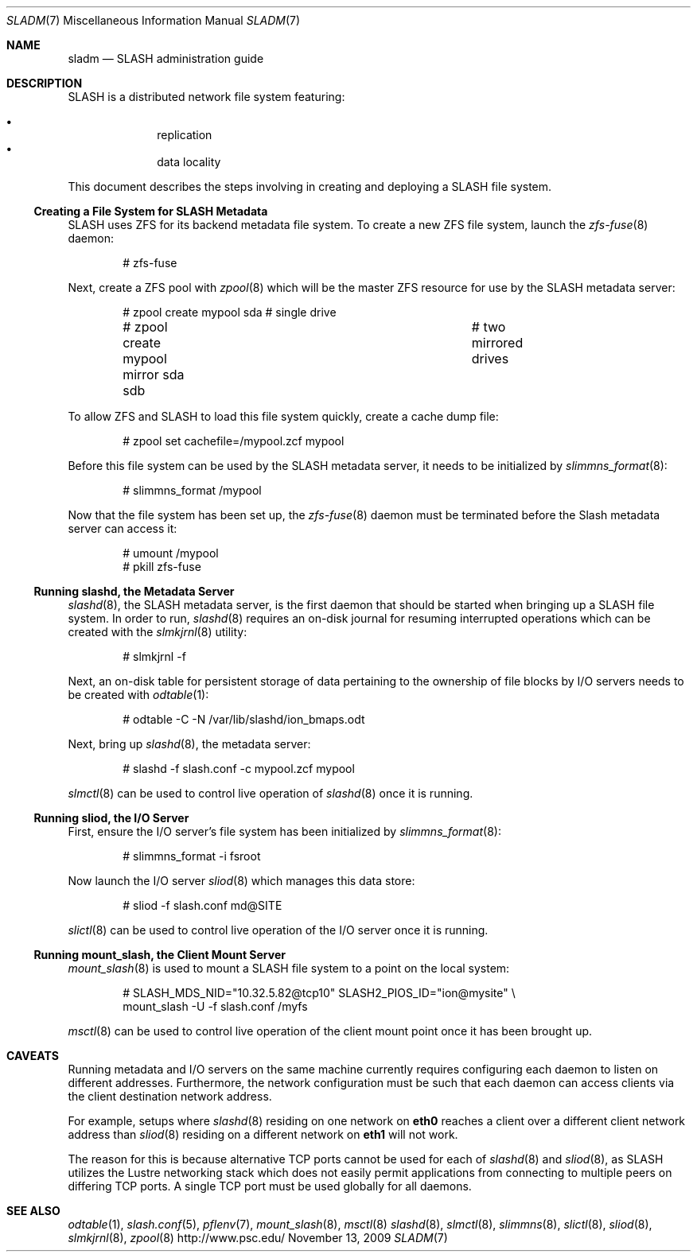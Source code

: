 .\" $Id$
.Dd November 13, 2009
.Dt SLADM 7
.ds volume PSC \- SLASH Administrator's Manual
.Os http://www.psc.edu/
.Sh NAME
.Nm sladm
.Nd
.Tn SLASH
administration guide
.Sh DESCRIPTION
.Tn SLASH
is a distributed network file system featuring:
.Pp
.Bl -bullet -compact -offset indent
.It
replication
.It
data locality
.El
.Pp
This document describes the steps involving in creating and deploying a
.Tn SLASH
file system.
.Ss Creating a File System for SLASH Metadata
.Tn SLASH
uses
.Tn ZFS
for its backend metadata file system.
To create a new
.Tn ZFS
file system, launch the
.Xr zfs-fuse 8
daemon:
.Bd -literal -offset indent
# zfs-fuse
.Pp
.Ed
Next, create a
.Tn ZFS
pool with
.Xr zpool 8
which will be the master
.Tn ZFS
resource for use by the
.Tn SLASH
metadata server:
.Bd -literal -offset indent
# zpool create mypool sda		# single drive
# zpool create mypool mirror sda sdb	# two mirrored drives
.Ed
.Pp
To allow
.Tn ZFS
and
.Tn SLASH
to load this file system quickly, create a
cache dump file:
.Bd -literal -offset indent
# zpool set cachefile=/mypool.zcf mypool
.Ed
.Pp
Before this file system can be used by the
.Tn SLASH
metadata server, it needs to be initialized by
.Xr slimmns_format 8 :
.Bd -literal -offset indent
# slimmns_format /mypool
.Ed
.Pp
Now that the file system has been set up, the
.Xr zfs-fuse 8
daemon must be terminated before the
.Tn Slash
metadata server can access it:
.Bd -literal -offset indent
# umount /mypool
# pkill zfs-fuse
.Ed
.Ss Running Cm slashd Ns Ss ,\& the Metadata Server
.Xr slashd 8 ,
the
.Tn SLASH
metadata server, is the first daemon that should be started
when bringing up a
.Tn SLASH
file system.
In order to run,
.Xr slashd 8
requires an on-disk journal for resuming interrupted operations which
can be created with the
.Xr slmkjrnl 8
utility:
.Bd -literal -offset indent
# slmkjrnl -f
.Ed
.Pp
Next, an on-disk table for persistent storage of data pertaining to the
ownership of file blocks by
.Tn I/O
servers needs to be created with
.Xr odtable 1 :
.Bd -literal -offset indent
# odtable -C -N /var/lib/slashd/ion_bmaps.odt
.Ed
.Pp
Next, bring up
.Xr slashd 8 ,
the metadata server:
.Bd -literal -offset indent
# slashd -f slash.conf -c mypool.zcf mypool
.Ed
.Pp
.Xr slmctl 8
can be used to control live operation of
.Xr slashd 8
once it is running.
.Ss Running Cm sliod Ns Ss ,\& the Tn Ss I/O Ss Server
First, ensure the
.Tn I/O
server's file system has been initialized by
.Xr slimmns_format 8 :
.Bd -literal -offset indent
# slimmns_format -i fsroot
.Ed
.Pp
Now launch the
.Tn I/O
server
.Xr sliod 8
which manages this data store:
.Bd -literal -offset indent
# sliod -f slash.conf md@SITE
.Ed
.Pp
.Xr slictl 8
can be used to control live operation of the
.Tn I/O
server once it is running.
.Ss Running Cm mount_slash Ns Ss ,\& the Client Mount Server
.Xr mount_slash 8
is used to mount a
.Tn SLASH
file system to a point on the local system:
.Bd -literal -offset indent
# SLASH_MDS_NID="10.32.5.82@tcp10" SLASH2_PIOS_ID="ion@mysite" \e
  mount_slash -U -f slash.conf /myfs
.Ed
.Pp
.Xr msctl 8
can be used to control live operation of the client mount point once it
has been brought up.
.Sh CAVEATS
Running metadata and
.Tn I/O
servers on the same machine currently requires configuring each daemon
to listen on different addresses.
Furthermore, the network configuration must be such that each daemon can
access clients via the client destination network address.
.Pp
For example, setups where
.Xr slashd 8
residing on one network on
.Li eth0
reaches a client over a different client network address than
.Xr sliod 8
residing on a different network on
.Li eth1
will not work.
.Pp
The reason for this is because alternative
.Tn TCP
ports cannot be used for each of
.Xr slashd 8
and
.Xr sliod 8 ,
as
.Tn SLASH
utilizes the Lustre networking stack which does not easily
permit applications from connecting to multiple peers on differing
.Tn TCP
ports.
A single
.Tn TCP
port must be used globally for all daemons.
.El
.Sh SEE ALSO
.Xr odtable 1 ,
.Xr slash.conf 5 ,
.Xr pflenv 7 ,
.Xr mount_slash 8 ,
.Xr msctl 8
.Xr slashd 8 ,
.Xr slmctl 8 ,
.Xr slimmns 8 ,
.Xr slictl 8 ,
.Xr sliod 8 ,
.Xr slmkjrnl 8 ,
.Xr zpool 8
